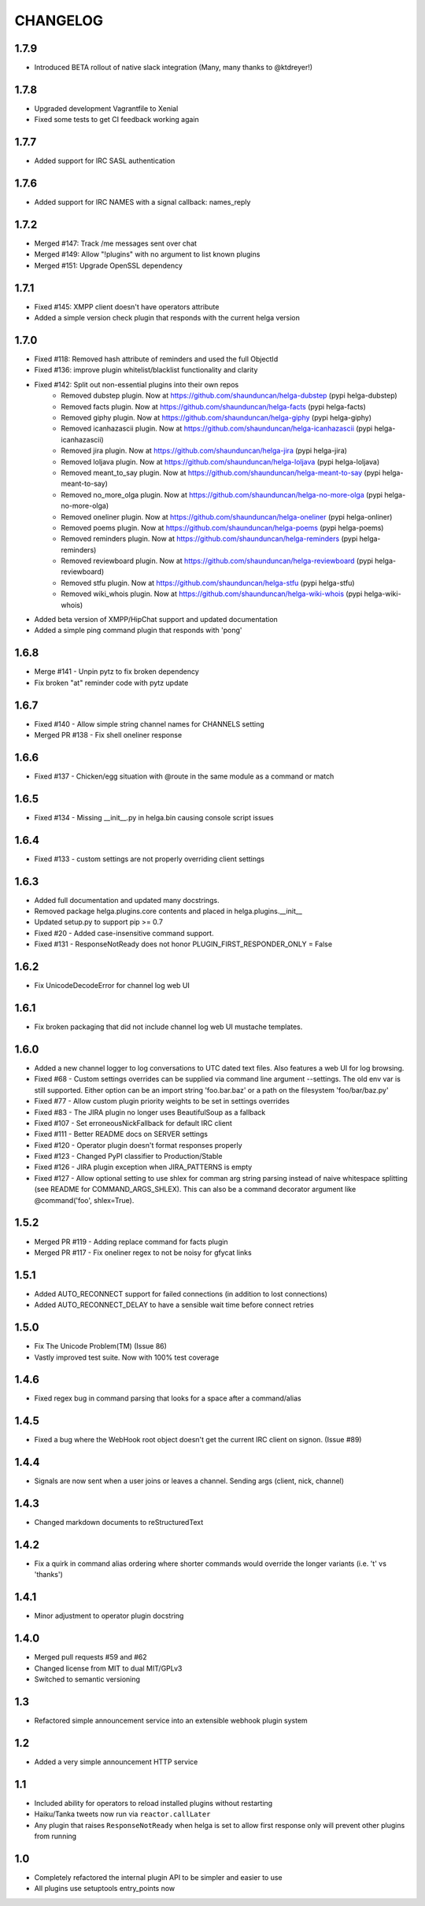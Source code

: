 CHANGELOG
=========

1.7.9
-----
- Introduced BETA rollout of native slack integration (Many, many thanks to @ktdreyer!)

1.7.8
-----
- Upgraded development Vagrantfile to Xenial
- Fixed some tests to get CI feedback working again

1.7.7
-----
- Added support for IRC SASL authentication

1.7.6
-----
- Added support for IRC NAMES with a signal callback: names_reply


1.7.2
-----
- Merged #147: Track /me messages sent over chat
- Merged #149: Allow "!plugins" with no argument to list known plugins
- Merged #151: Upgrade OpenSSL dependency

1.7.1
-----
- Fixed #145: XMPP client doesn't have operators attribute
- Added a simple version check plugin that responds with the current helga version


1.7.0
-----
- Fixed #118: Removed hash attribute of reminders and used the full ObjectId
- Fixed #136: improve plugin whitelist/blacklist functionality and clarity
- Fixed #142: Split out non-essential plugins into their own repos
    - Removed dubstep plugin. Now at https://github.com/shaunduncan/helga-dubstep (pypi helga-dubstep)
    - Removed facts plugin. Now at https://github.com/shaunduncan/helga-facts (pypi helga-facts)
    - Removed giphy plugin. Now at https://github.com/shaunduncan/helga-giphy (pypi helga-giphy)
    - Removed icanhazascii plugin. Now at https://github.com/shaunduncan/helga-icanhazascii (pypi helga-icanhazascii)
    - Removed jira plugin. Now at https://github.com/shaunduncan/helga-jira (pypi helga-jira)
    - Removed loljava plugin. Now at https://github.com/shaunduncan/helga-loljava (pypi helga-loljava)
    - Removed meant_to_say plugin. Now at https://github.com/shaunduncan/helga-meant-to-say (pypi helga-meant-to-say)
    - Removed no_more_olga plugin. Now at https://github.com/shaunduncan/helga-no-more-olga (pypi helga-no-more-olga)
    - Removed oneliner plugin. Now at https://github.com/shaunduncan/helga-oneliner (pypi helga-onliner)
    - Removed poems plugin. Now at https://github.com/shaunduncan/helga-poems (pypi helga-poems)
    - Removed reminders plugin. Now at https://github.com/shaunduncan/helga-reminders (pypi helga-reminders)
    - Removed reviewboard plugin. Now at https://github.com/shaunduncan/helga-reviewboard (pypi helga-reviewboard)
    - Removed stfu plugin. Now at https://github.com/shaunduncan/helga-stfu (pypi helga-stfu)
    - Removed wiki_whois plugin. Now at https://github.com/shaunduncan/helga-wiki-whois (pypi helga-wiki-whois)
- Added beta version of XMPP/HipChat support and updated documentation
- Added a simple ping command plugin that responds with 'pong'


1.6.8
-----
- Merge #141 - Unpin pytz to fix broken dependency
- Fix broken "at" reminder code with pytz update


1.6.7
-----
- Fixed #140 - Allow simple string channel names for CHANNELS setting
- Merged PR #138 - Fix shell oneliner response


1.6.6
-----
- Fixed #137 - Chicken/egg situation with @route in the same module as a command or match


1.6.5
-----
- Fixed #134 - Missing __init__.py in helga.bin causing console script issues


1.6.4
-----
- Fixed #133 - custom settings are not properly overriding client settings


1.6.3
-----
- Added full documentation and updated many docstrings.
- Removed package helga.plugins.core contents and placed in helga.plugins.__init__
- Updated setup.py to support pip >= 0.7
- Fixed #20 - Added case-insensitive command support.
- Fixed #131 - ResponseNotReady does not honor PLUGIN_FIRST_RESPONDER_ONLY = False


1.6.2
-----
- Fix UnicodeDecodeError for channel log web UI


1.6.1
-----
- Fix broken packaging that did not include channel log web UI mustache templates.


1.6.0
-----
- Added a new channel logger to log conversations to UTC dated text files. Also features a
  web UI for log browsing.
- Fixed #68 - Custom settings overrides can be supplied via command line argument --settings.
  The old env var is still supported. Either option can be an import string 'foo.bar.baz' or
  a path on the filesystem 'foo/bar/baz.py'
- Fixed #77 - Allow custom plugin priority weights to be set in settings overrides
- Fixed #83 - The JIRA plugin no longer uses BeautifulSoup as a fallback
- Fixed #107 - Set erroneousNickFallback for default IRC client
- Fixed #111 - Better README docs on SERVER settings
- Fixed #120 - Operator plugin doesn't format responses properly
- Fixed #123 - Changed PyPI classifier to Production/Stable
- Fixed #126 - JIRA plugin exception when JIRA_PATTERNS is empty
- Fixed #127 - Allow optional setting to use shlex for comman arg string parsing instead of
  naive whitespace splitting (see README for COMMAND_ARGS_SHLEX). This can also be a command
  decorator argument like @command('foo', shlex=True).


1.5.2
-----
- Merged PR #119 - Adding replace command for facts plugin
- Merged PR #117 - Fix oneliner regex to not be noisy for gfycat links


1.5.1
-----
- Added AUTO_RECONNECT support for failed connections (in addition to lost connections)
- Added AUTO_RECONNECT_DELAY to have a sensible wait time before connect retries


1.5.0
-----
- Fix The Unicode Problem(TM) (Issue 86)
- Vastly improved test suite. Now with 100% test coverage


1.4.6
-----
- Fixed regex bug in command parsing that looks for a space after a command/alias


1.4.5
-----
- Fixed a bug where the WebHook root object doesn't get the current IRC client
  on signon. (Issue #89)


1.4.4
-----
- Signals are now sent when a user joins or leaves a channel. Sending args
  (client, nick, channel)


1.4.3
-----
- Changed markdown documents to reStructuredText


1.4.2
-----
- Fix a quirk in command alias ordering where shorter commands would override
  the longer variants (i.e. 't' vs 'thanks')


1.4.1
-----
- Minor adjustment to operator plugin docstring


1.4.0
-----
- Merged pull requests #59 and #62
- Changed license from MIT to dual MIT/GPLv3
- Switched to semantic versioning


1.3
---
- Refactored simple announcement service into an extensible webhook plugin system


1.2
---
- Added a very simple announcement HTTP service


1.1
---
- Included ability for operators to reload installed plugins without restarting
- Haiku/Tanka tweets now run via ``reactor.callLater``
- Any plugin that raises ``ResponseNotReady`` when helga is set to allow first
  response only will prevent other plugins from running


1.0
---
- Completely refactored the internal plugin API to be simpler and easier to use
- All plugins use setuptools entry_points now
